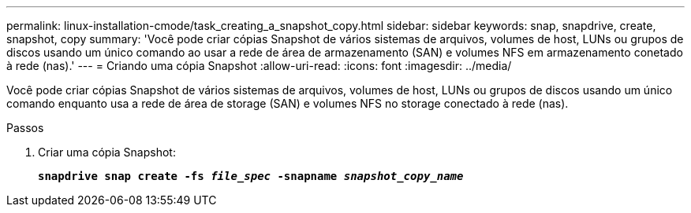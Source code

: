---
permalink: linux-installation-cmode/task_creating_a_snapshot_copy.html 
sidebar: sidebar 
keywords: snap, snapdrive, create, snapshot, copy 
summary: 'Você pode criar cópias Snapshot de vários sistemas de arquivos, volumes de host, LUNs ou grupos de discos usando um único comando ao usar a rede de área de armazenamento (SAN) e volumes NFS em armazenamento conetado à rede (nas).' 
---
= Criando uma cópia Snapshot
:allow-uri-read: 
:icons: font
:imagesdir: ../media/


[role="lead"]
Você pode criar cópias Snapshot de vários sistemas de arquivos, volumes de host, LUNs ou grupos de discos usando um único comando enquanto usa a rede de área de storage (SAN) e volumes NFS no storage conectado à rede (nas).

.Passos
. Criar uma cópia Snapshot:
+
`*snapdrive snap create -fs _file_spec_ -snapname _snapshot_copy_name_*`


